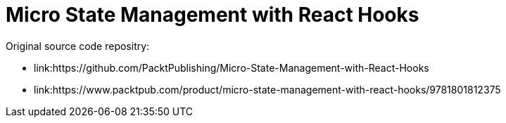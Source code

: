 = Micro State Management with React Hooks

Original source code repositry:

* link:https://github.com/PacktPublishing/Micro-State-Management-with-React-Hooks
* link:https://www.packtpub.com/product/micro-state-management-with-react-hooks/9781801812375
